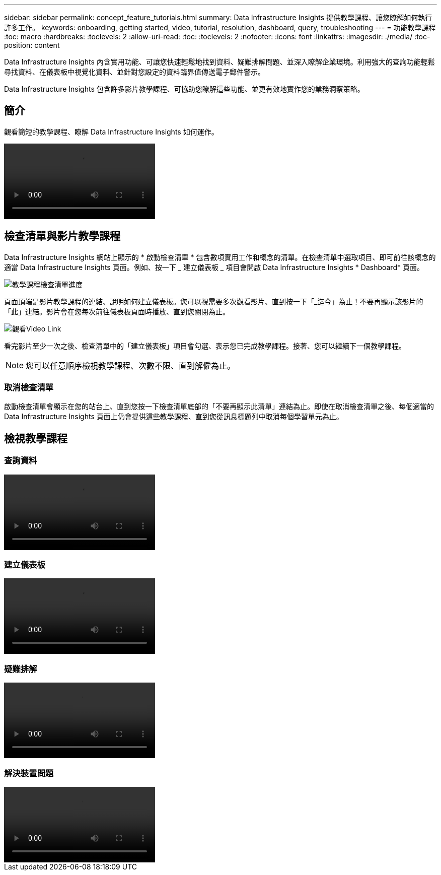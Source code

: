 ---
sidebar: sidebar 
permalink: concept_feature_tutorials.html 
summary: Data Infrastructure Insights 提供教學課程、讓您瞭解如何執行許多工作。 
keywords: onboarding, getting started, video, tutorial, resolution, dashboard, query, troubleshooting 
---
= 功能教學課程
:toc: macro
:hardbreaks:
:toclevels: 2
:allow-uri-read: 
:toc: 
:toclevels: 2
:nofooter: 
:icons: font
:linkattrs: 
:imagesdir: ./media/
:toc-position: content


[role="lead"]
Data Infrastructure Insights 內含實用功能、可讓您快速輕鬆地找到資料、疑難排解問題、並深入瞭解企業環境。利用強大的查詢功能輕鬆尋找資料、在儀表板中視覺化資料、並針對您設定的資料臨界值傳送電子郵件警示。

Data Infrastructure Insights 包含許多影片教學課程、可協助您瞭解這些功能、並更有效地實作您的業務洞察策略。



== 簡介

觀看簡短的教學課程、瞭解 Data Infrastructure Insights 如何運作。

video::howTo.mp4[]


== 檢查清單與影片教學課程

Data Infrastructure Insights 網站上顯示的 * 啟動檢查清單 * 包含數項實用工作和概念的清單。在檢查清單中選取項目、即可前往該概念的適當 Data Infrastructure Insights 頁面。例如、按一下 _ 建立儀表板 _ 項目會開啟 Data Infrastructure Insights * Dashboard* 頁面。

image:OnboardingChecklist.png["教學課程檢查清單進度"]

頁面頂端是影片教學課程的連結、說明如何建立儀表板。您可以視需要多次觀看影片、直到按一下「_迄今」為止！不要再顯示該影片的「此」連結。影片會在您每次前往儀表板頁面時播放、直到您關閉為止。

image:Startup-DashboardWatchVideo.png["觀看Video Link"]

看完影片至少一次之後、檢查清單中的「建立儀表板」項目會勾選、表示您已完成教學課程。接著、您可以繼續下一個教學課程。


NOTE: 您可以任意順序檢視教學課程、次數不限、直到解僱為止。



=== 取消檢查清單

啟動檢查清單會顯示在您的站台上、直到您按一下檢查清單底部的「不要再顯示此清單」連結為止。即使在取消檢查清單之後、每個適當的 Data Infrastructure Insights 頁面上仍會提供這些教學課程、直到您從訊息標題列中取消每個學習單元為止。



== 檢視教學課程



=== 查詢資料

video::Queries.mp4[]


=== 建立儀表板

video::Dashboards.mp4[]


=== 疑難排解

video::Troubleshooting.mp4[]


=== 解決裝置問題

video::AHR_small.mp4[]